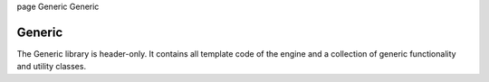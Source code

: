\page Generic Generic

Generic
=======

The Generic library is header-only. It contains all template code of the engine and a collection of generic functionality and utility classes.